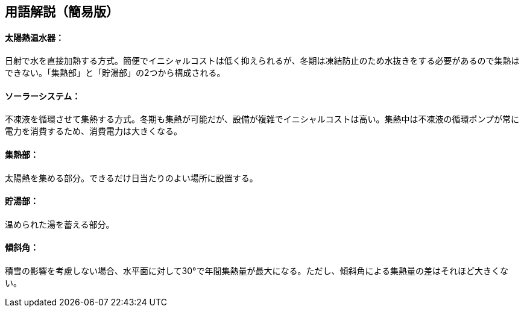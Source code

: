 == 用語解説（簡易版）

[[guide_sw_sw1]]
==== 太陽熱温水器：
日射で水を直接加熱する方式。簡便でイニシャルコストは低く抑えられるが、冬期は凍結防止のため水抜きをする必要があるので集熱はできない。「集熱部」と「貯湯部」の2つから構成される。

[[guide_sw_sw2]]
==== ソーラーシステム：
不凍液を循環させて集熱する方式。冬期も集熱が可能だが、設備が複雑でイニシャルコストは高い。集熱中は不凍液の循環ポンプが常に電力を消費するため、消費電力は大きくなる。


[[guide_sw_shunetsubu]]
==== 集熱部：
太陽熱を集める部分。できるだけ日当たりのよい場所に設置する。

[[guide_sw_chotoubu]]
==== 貯湯部：
温められた湯を蓄える部分。


[[guide_sw_slope]]
==== 傾斜角：
積雪の影響を考慮しない場合、水平面に対して30°で年間集熱量が最大になる。ただし、傾斜角による集熱量の差はそれほど大きくない。


